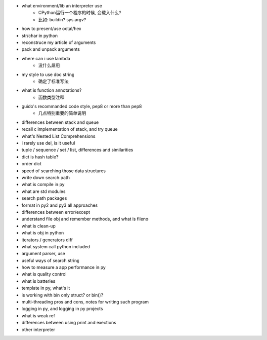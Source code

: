 - what environment/lib an interpreter use
    - CPython运行一个程序的时候, 会载入什么?
    - 比如: buildin? sys.argv?
- how to present/use octal/hex
- str/char in python
- reconstruce my article of arguments
- pack and unpack arguments
- where can i use lambda
    - 没什么屌用
- my style to use doc string
    - 确定了标准写法
- what is function annotations?
    - 函数类型注释
- guido's recommanded code style, pep8 or more than pep8
    - 几点特别重要的简单说明
- differences between stack and queue
- recall c implementation of stack, and try queue
- what's Nested List Comprehensions
- i rarely use del, is it useful
- tuple / sequence / set / list, differences and similarities
- dict is hash table?
- order dict
- speed of searching those data structures
- write down search path
- what is compile in py
- what are std modules
- search path packages
- format in py2 and py3 all approaches
- differences between error/except
- understand file obj and remember methods, and what is fileno
- what is clean-up
- what is obj in python
- iterators / generators diff
- what system call python included
- argument parser, use
- useful ways of search string
- how to measure a app performance in py
- what is quality control
- what is batteries
- template in py, what's it
- is working with bin only struct? or bin()?
- multi-threading pros and cons, notes for writing such program
- logging in py, and logging in py projects
- what is weak ref
- differences between using print and exections
- other interpreter
